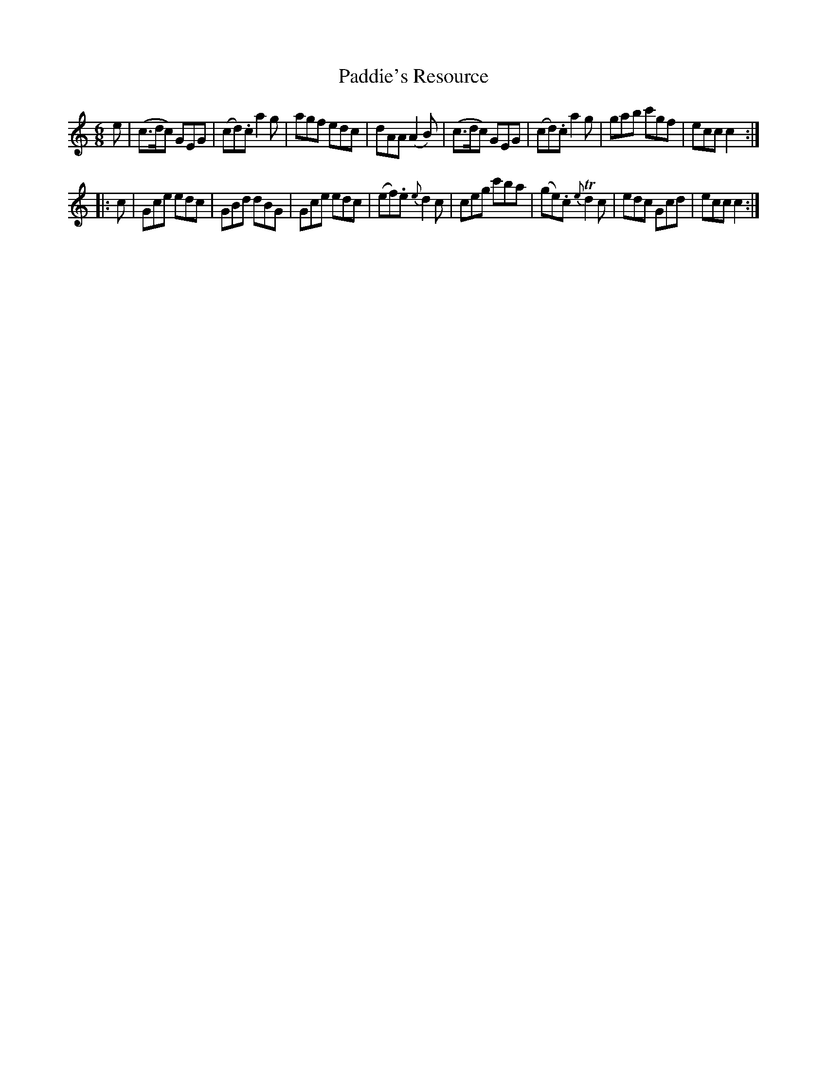 X: 19
T: Paddie's Resource
%R: jig
B: Stewart "A Select Collection of Airs, Jigs, Marches and Reels", ca.1784, p.10 #19
F: http://imslp.org/wiki/A_Select_Collection_of_Airs,_Jigs,_Marches_and_Reels_%28Various%29
Z: 2017 John Chambers <jc:trillian.mit.edu>
M: 6/8
L: 1/8
K: C
e |\
(c>dc) GEG | (cd).c a2g | agf edc | dAA (A2B) |\
(c>dc) GEG | (cd).c a2g | gab c'gf | ecc c2 :|
|: c |\
Gce edc | GBd dBG | Gce edc | (ef).e {e}d2c |\
ceg c'ba | (ge).c {e}Td2c | edc Gcd | ecc c2 :|
